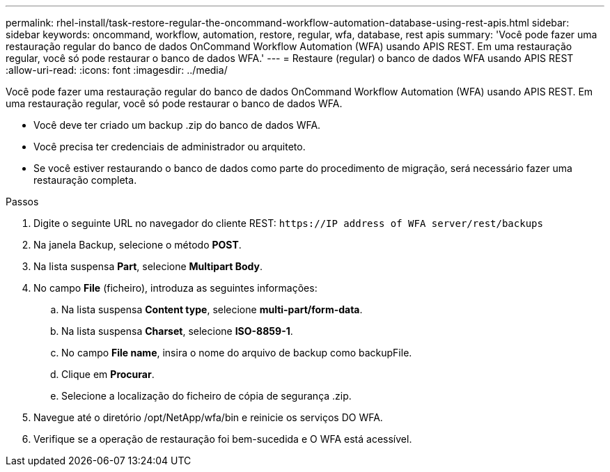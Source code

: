 ---
permalink: rhel-install/task-restore-regular-the-oncommand-workflow-automation-database-using-rest-apis.html 
sidebar: sidebar 
keywords: oncommand, workflow, automation, restore, regular, wfa, database, rest apis 
summary: 'Você pode fazer uma restauração regular do banco de dados OnCommand Workflow Automation (WFA) usando APIS REST. Em uma restauração regular, você só pode restaurar o banco de dados WFA.' 
---
= Restaure (regular) o banco de dados WFA usando APIS REST
:allow-uri-read: 
:icons: font
:imagesdir: ../media/


[role="lead"]
Você pode fazer uma restauração regular do banco de dados OnCommand Workflow Automation (WFA) usando APIS REST. Em uma restauração regular, você só pode restaurar o banco de dados WFA.

* Você deve ter criado um backup .zip do banco de dados WFA.
* Você precisa ter credenciais de administrador ou arquiteto.
* Se você estiver restaurando o banco de dados como parte do procedimento de migração, será necessário fazer uma restauração completa.


.Passos
. Digite o seguinte URL no navegador do cliente REST: `+https://IP address of WFA server/rest/backups+`
. Na janela Backup, selecione o método *POST*.
. Na lista suspensa *Part*, selecione *Multipart Body*.
. No campo *File* (ficheiro), introduza as seguintes informações:
+
.. Na lista suspensa *Content type*, selecione *multi-part/form-data*.
.. Na lista suspensa *Charset*, selecione *ISO-8859-1*.
.. No campo **File name**, insira o nome do arquivo de backup como backupFile.
.. Clique em *Procurar*.
.. Selecione a localização do ficheiro de cópia de segurança .zip.


. Navegue até o diretório /opt/NetApp/wfa/bin e reinicie os serviços DO WFA.
. Verifique se a operação de restauração foi bem-sucedida e O WFA está acessível.

